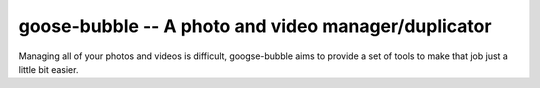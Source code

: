 ====================================================
goose-bubble -- A photo and video manager/duplicator
====================================================

Managing all of your photos and videos is difficult, googse-bubble aims to provide a set of tools to make that job just a little bit easier.
